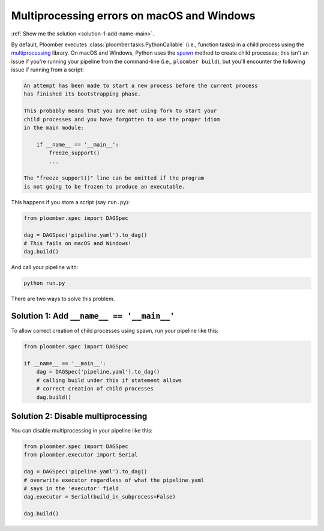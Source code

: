 Multiprocessing errors on macOS and Windows
-------------------------------------------

:ref:`Show me the solution <solution-1-add-name-main>`.

By default, Ploomber executes :class:`ploomber.tasks.PythonCallable`
(i.e., function tasks) in a child process using the `multiprocessing <https://docs.python.org/3/library/multiprocessing.html>`_
library. On macOS and Windows, Python uses the `spawn <https://docs.python.org/3/library/multiprocessing.html#contexts-and-start-methods>`_
method to create child processes; this isn't an issue if you're
running your pipeline from the command-line (i.e., ``ploomber build``), but you'll
encounter the following issue if running from a script:

.. code-block:: text

    An attempt has been made to start a new process before the current process
    has finished its bootstrapping phase.

    This probably means that you are not using fork to start your
    child processes and you have forgotten to use the proper idiom
    in the main module:

        if __name__ == '__main__':
            freeze_support()
            ...

    The "freeze_support()" line can be omitted if the program
    is not going to be frozen to produce an executable.


This happens if you store a script (say ``run.py``):

.. code-block:: python
    :class: text-editor

    from ploomber.spec import DAGSpec

    dag = DAGSpec('pipeline.yaml').to_dag()
    # This fails on macOS and Windows!
    dag.build()


And call your pipeline with:


.. code-block:: console

    python run.py



There are two ways to solve this problem.

.. _solution-1-add-name-main:

Solution 1: Add ``__name__ == '__main__'``
******************************************

To allow correct creation of child processes using ``spawn``, run your pipeline
like this:


.. code-block:: python
    :class: text-editor

    from ploomber.spec import DAGSpec

    if __name__ == '__main__':
        dag = DAGSpec('pipeline.yaml').to_dag()
        # calling build under this if statement allows
        # correct creation of child processes
        dag.build()



Solution 2: Disable multiprocessing
***********************************

You can disable multiprocessing in your pipeline like this:

.. code-block:: python
    :class: text-editor

    from ploomber.spec import DAGSpec
    from ploomber.executor import Serial

    dag = DAGSpec('pipeline.yaml').to_dag()
    # overwrite executor regardless of what the pipeline.yaml
    # says in the 'executor' field
    dag.executor = Serial(build_in_subprocess=False)

    dag.build()


